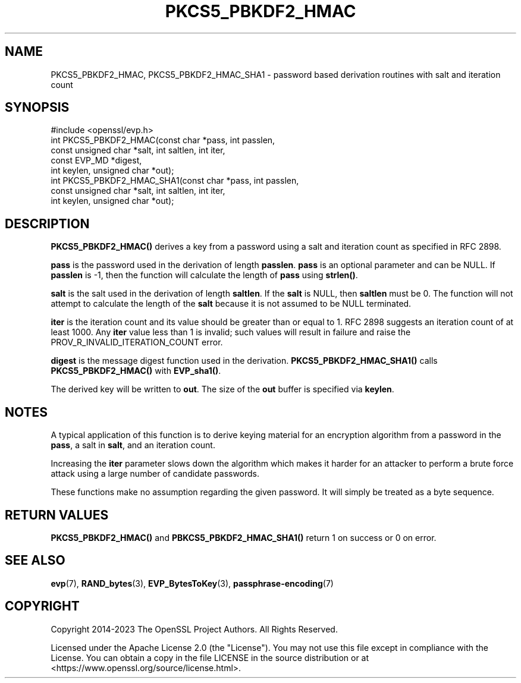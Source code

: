 .\"	$NetBSD: PKCS5_PBKDF2_HMAC.3,v 1.10 2025/04/16 15:23:16 christos Exp $
.\"
.\" -*- mode: troff; coding: utf-8 -*-
.\" Automatically generated by Pod::Man 5.01 (Pod::Simple 3.43)
.\"
.\" Standard preamble:
.\" ========================================================================
.de Sp \" Vertical space (when we can't use .PP)
.if t .sp .5v
.if n .sp
..
.de Vb \" Begin verbatim text
.ft CW
.nf
.ne \\$1
..
.de Ve \" End verbatim text
.ft R
.fi
..
.\" \*(C` and \*(C' are quotes in nroff, nothing in troff, for use with C<>.
.ie n \{\
.    ds C` ""
.    ds C' ""
'br\}
.el\{\
.    ds C`
.    ds C'
'br\}
.\"
.\" Escape single quotes in literal strings from groff's Unicode transform.
.ie \n(.g .ds Aq \(aq
.el       .ds Aq '
.\"
.\" If the F register is >0, we'll generate index entries on stderr for
.\" titles (.TH), headers (.SH), subsections (.SS), items (.Ip), and index
.\" entries marked with X<> in POD.  Of course, you'll have to process the
.\" output yourself in some meaningful fashion.
.\"
.\" Avoid warning from groff about undefined register 'F'.
.de IX
..
.nr rF 0
.if \n(.g .if rF .nr rF 1
.if (\n(rF:(\n(.g==0)) \{\
.    if \nF \{\
.        de IX
.        tm Index:\\$1\t\\n%\t"\\$2"
..
.        if !\nF==2 \{\
.            nr % 0
.            nr F 2
.        \}
.    \}
.\}
.rr rF
.\" ========================================================================
.\"
.IX Title "PKCS5_PBKDF2_HMAC 3"
.TH PKCS5_PBKDF2_HMAC 3 2025-02-11 3.0.16 OpenSSL
.\" For nroff, turn off justification.  Always turn off hyphenation; it makes
.\" way too many mistakes in technical documents.
.if n .ad l
.nh
.SH NAME
PKCS5_PBKDF2_HMAC, PKCS5_PBKDF2_HMAC_SHA1 \- password based derivation routines with salt and iteration count
.SH SYNOPSIS
.IX Header "SYNOPSIS"
.Vb 1
\& #include <openssl/evp.h>
\&
\& int PKCS5_PBKDF2_HMAC(const char *pass, int passlen,
\&                       const unsigned char *salt, int saltlen, int iter,
\&                       const EVP_MD *digest,
\&                       int keylen, unsigned char *out);
\&
\& int PKCS5_PBKDF2_HMAC_SHA1(const char *pass, int passlen,
\&                            const unsigned char *salt, int saltlen, int iter,
\&                            int keylen, unsigned char *out);
.Ve
.SH DESCRIPTION
.IX Header "DESCRIPTION"
\&\fBPKCS5_PBKDF2_HMAC()\fR derives a key from a password using a salt and iteration count
as specified in RFC 2898.
.PP
\&\fBpass\fR is the password used in the derivation of length \fBpasslen\fR. \fBpass\fR
is an optional parameter and can be NULL. If \fBpasslen\fR is \-1, then the
function will calculate the length of \fBpass\fR using \fBstrlen()\fR.
.PP
\&\fBsalt\fR is the salt used in the derivation of length \fBsaltlen\fR. If the
\&\fBsalt\fR is NULL, then \fBsaltlen\fR must be 0. The function will not
attempt to calculate the length of the \fBsalt\fR because it is not assumed to
be NULL terminated.
.PP
\&\fBiter\fR is the iteration count and its value should be greater than or
equal to 1. RFC 2898 suggests an iteration count of at least 1000. Any
\&\fBiter\fR value less than 1 is invalid; such values will result in failure
and raise the PROV_R_INVALID_ITERATION_COUNT error.
.PP
\&\fBdigest\fR is the message digest function used in the derivation.
\&\fBPKCS5_PBKDF2_HMAC_SHA1()\fR calls \fBPKCS5_PBKDF2_HMAC()\fR with \fBEVP_sha1()\fR.
.PP
The derived key will be written to \fBout\fR. The size of the \fBout\fR buffer
is specified via \fBkeylen\fR.
.SH NOTES
.IX Header "NOTES"
A typical application of this function is to derive keying material for an
encryption algorithm from a password in the \fBpass\fR, a salt in \fBsalt\fR,
and an iteration count.
.PP
Increasing the \fBiter\fR parameter slows down the algorithm which makes it
harder for an attacker to perform a brute force attack using a large number
of candidate passwords.
.PP
These functions make no assumption regarding the given password.
It will simply be treated as a byte sequence.
.SH "RETURN VALUES"
.IX Header "RETURN VALUES"
\&\fBPKCS5_PBKDF2_HMAC()\fR and \fBPBKCS5_PBKDF2_HMAC_SHA1()\fR return 1 on success or 0 on error.
.SH "SEE ALSO"
.IX Header "SEE ALSO"
\&\fBevp\fR\|(7), \fBRAND_bytes\fR\|(3),
\&\fBEVP_BytesToKey\fR\|(3),
\&\fBpassphrase\-encoding\fR\|(7)
.SH COPYRIGHT
.IX Header "COPYRIGHT"
Copyright 2014\-2023 The OpenSSL Project Authors. All Rights Reserved.
.PP
Licensed under the Apache License 2.0 (the "License").  You may not use
this file except in compliance with the License.  You can obtain a copy
in the file LICENSE in the source distribution or at
<https://www.openssl.org/source/license.html>.
